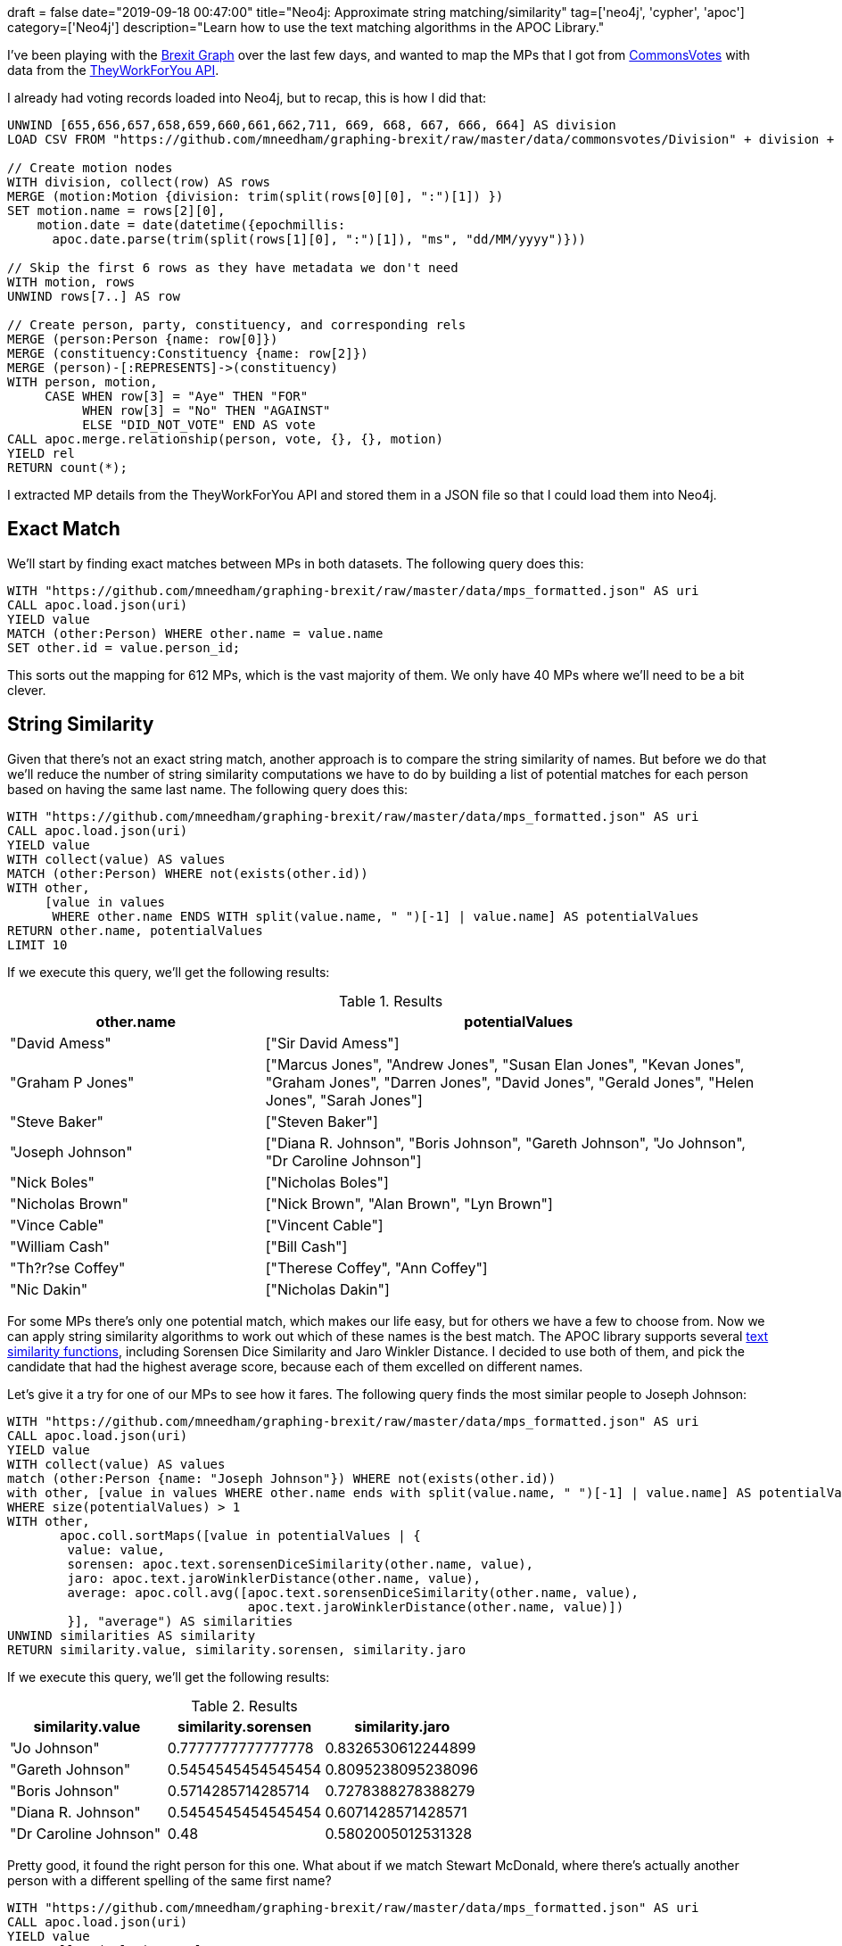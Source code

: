 +++
draft = false
date="2019-09-18 00:47:00"
title="Neo4j: Approximate string matching/similarity"
tag=['neo4j', 'cypher', 'apoc']
category=['Neo4j']
description="Learn how to use the text matching algorithms in the APOC Library."
+++

I've been playing with the https://towardsdatascience.com/graphing-brexit-clustering-edition-3b966694e723[Brexit Graph^] over the last few days, and wanted to map the MPs that I got from https://commonsvotes.digiminster.com/?page=1[CommonsVotes^] with data from the https://www.theyworkforyou.com/api[TheyWorkForYou API^].

I already had voting records loaded into Neo4j, but to recap, this is how I did that:

[source,cypher]
----
UNWIND [655,656,657,658,659,660,661,662,711, 669, 668, 667, 666, 664] AS division
LOAD CSV FROM "https://github.com/mneedham/graphing-brexit/raw/master/data/commonsvotes/Division" + division + ".csv" AS row

// Create motion nodes
WITH division, collect(row) AS rows
MERGE (motion:Motion {division: trim(split(rows[0][0], ":")[1]) })
SET motion.name = rows[2][0], 
    motion.date = date(datetime({epochmillis:
      apoc.date.parse(trim(split(rows[1][0], ":")[1]), "ms", "dd/MM/yyyy")}))

// Skip the first 6 rows as they have metadata we don't need
WITH motion, rows
UNWIND rows[7..] AS row

// Create person, party, constituency, and corresponding rels
MERGE (person:Person {name: row[0]})
MERGE (constituency:Constituency {name: row[2]})
MERGE (person)-[:REPRESENTS]->(constituency)
WITH person, motion,  
     CASE WHEN row[3] = "Aye" THEN "FOR" 
          WHEN row[3] = "No" THEN "AGAINST" 
          ELSE "DID_NOT_VOTE" END AS vote
CALL apoc.merge.relationship(person, vote, {}, {}, motion)
YIELD rel
RETURN count(*);
----


I extracted MP details from the TheyWorkForYou API and stored them in a JSON file so that I could load them into Neo4j.

== Exact Match

We'll start by finding exact matches between MPs in both datasets.
The following query does this:

[source,cypher]
----
WITH "https://github.com/mneedham/graphing-brexit/raw/master/data/mps_formatted.json" AS uri
CALL apoc.load.json(uri)
YIELD value
MATCH (other:Person) WHERE other.name = value.name
SET other.id = value.person_id;
----

This sorts out the mapping for 612 MPs, which is the vast majority of them.
We only have 40 MPs where we'll need to be a bit clever.

== String Similarity

Given that there's not an exact string match, another approach is to compare the string similarity of names. 
But before we do that we'll reduce the number of string similarity computations we have to do by building a list of potential matches for each person based on having the same last name.
The following query does this:

[source,cypher]
----
WITH "https://github.com/mneedham/graphing-brexit/raw/master/data/mps_formatted.json" AS uri
CALL apoc.load.json(uri)
YIELD value
WITH collect(value) AS values
MATCH (other:Person) WHERE not(exists(other.id))
WITH other, 
     [value in values 
      WHERE other.name ENDS WITH split(value.name, " ")[-1] | value.name] AS potentialValues
RETURN other.name, potentialValues
LIMIT 10
----

If we execute this query, we'll get the following results:

.Results
[opts="header",cols="1,2"]
|===
| other.name | potentialValues
| "David Amess"       | ["Sir David Amess"]        
| "Graham P Jones" |		["Marcus Jones", "Andrew Jones", "Susan Elan Jones", "Kevan Jones", "Graham Jones", "Darren Jones", "David Jones", "Gerald Jones", "Helen Jones", "Sarah Jones"]                        
| "Steve Baker"       | ["Steven Baker"]                          
| "Joseph Johnson"  | 	["Diana R. Johnson", "Boris Johnson", "Gareth Johnson", "Jo Johnson", "Dr Caroline Johnson"]                    
| "Nick Boles"        | ["Nicholas Boles"]                        
| "Nicholas Brown"    | ["Nick Brown", "Alan Brown", "Lyn Brown"] 
| "Vince Cable"       | ["Vincent Cable"]                         
| "William Cash"      | ["Bill Cash"]                             
| "Th?r?se Coffey"    | ["Therese Coffey", "Ann Coffey"]          
| "Nic Dakin"         | ["Nicholas Dakin"]                        
|===

For some MPs there's only one potential match, which makes our life easy, but for others we have a few to choose from.
Now we can apply string similarity algorithms to work out which of these names is the best match.
The APOC library supports several https://neo4j.com/docs/labs/apoc/3.5/misc/text-functions/#text-functions-text-similarity[text similarity functions^], including Sorensen Dice Similarity and Jaro Winkler Distance.
I decided to use both of them, and pick the candidate that had the highest average score, because each of them excelled on different names.

Let's give it a try for one of our MPs to see how it fares.
The following query finds the most similar people to Joseph Johnson:

[source,cypher]
----
WITH "https://github.com/mneedham/graphing-brexit/raw/master/data/mps_formatted.json" AS uri
CALL apoc.load.json(uri)
YIELD value
WITH collect(value) AS values
match (other:Person {name: "Joseph Johnson"}) WHERE not(exists(other.id))
with other, [value in values WHERE other.name ends with split(value.name, " ")[-1] | value.name] AS potentialValues
WHERE size(potentialValues) > 1
WITH other, 
       apoc.coll.sortMaps([value in potentialValues | {
	value: value, 
        sorensen: apoc.text.sorensenDiceSimilarity(other.name, value), 
        jaro: apoc.text.jaroWinklerDistance(other.name, value),
        average: apoc.coll.avg([apoc.text.sorensenDiceSimilarity(other.name, value), 
                                apoc.text.jaroWinklerDistance(other.name, value)])
        }], "average") AS similarities
UNWIND similarities AS similarity
RETURN similarity.value, similarity.sorensen, similarity.jaro
----


If we execute this query, we'll get the following results:

.Results
[opts="header",cols="1,1,1"]
|===
| similarity.value | similarity.sorensen | similarity.jaro
| "Jo Johnson"          | 0.7777777777777778  | 0.8326530612244899
| "Gareth Johnson"      | 0.5454545454545454  | 0.8095238095238096 
| "Boris Johnson"       | 0.5714285714285714  | 0.7278388278388279 
| "Diana R. Johnson"    | 0.5454545454545454  | 0.6071428571428571 
| "Dr Caroline Johnson" | 0.48                | 0.5802005012531328                         
|===

Pretty good, it found the right person for this one.
What about if we match Stewart McDonald, where there's actually another person with a different spelling of the same first name?

[source, cypher]
----
WITH "https://github.com/mneedham/graphing-brexit/raw/master/data/mps_formatted.json" AS uri
CALL apoc.load.json(uri)
YIELD value
WITH collect(value) AS values
match (other:Person {name: "Stewart Malcolm McDonald"}) WHERE not(exists(other.id))
with other, [value in values WHERE other.name ends with split(value.name, " ")[-1] | value.name] AS potentialValues
WHERE size(potentialValues) > 1
WITH other, 
       apoc.coll.sortMaps([value in potentialValues | {
        value: value, 
        sorensen: apoc.text.sorensenDiceSimilarity(other.name, value), 
        jaro: apoc.text.jaroWinklerDistance(other.name, value),
        average: apoc.coll.avg([apoc.text.sorensenDiceSimilarity(other.name, value), 
                 apoc.text.jaroWinklerDistance(other.name, value)])
        }], "average") AS similarities
UNWIND similarities AS similarity
RETURN similarity.value, similarity.sorensen, similarity.jaro
----

If we execute this query, we'll get the following results:

.Results
[opts="header",cols="1,1,1"]
|===
| similarity.value | similarity.sorensen | similarity.jaro
| "Stewart McDonald" | 0.8125              | 0.8914930555555556 
| "Stuart McDonald"  | 0.6451612903225806  | 0.7868386243386243 
| "Andy McDonald"    | 0.4827586206896552  | 0.540954415954416                       
|===

I tried this across all the MPs that didn't have an exact name match and it found the correct person every time, based on manual inspection.
So for this data set it seems to be a decent approach.
We'll finish the mapping by storing the `person_id` of the best matching person:

[source,cypher]
----
WITH "https://github.com/mneedham/graphing-brexit/raw/master/data/mps_formatted.json" AS uri
CALL apoc.load.json(uri)
YIELD value
WITH collect(value) AS values
match (other:Person) WHERE not(exists(other.id))
with other, [value in values WHERE other.name ends with split(value.name, " ")[-1] | value] AS potentialValues
WITH other, 
       apoc.coll.sortMaps([value in potentialValues | {
	value: value, 
        sorensen: apoc.text.sorensenDiceSimilarity(other.name, value.name), 
        jaro: apoc.text.jaroWinklerDistance(other.name, value.name),
        average: apoc.coll.avg([apoc.text.sorensenDiceSimilarity(other.name, value), 
                                apoc.text.jaroWinklerDistance(other.name, value)])
        }], "average") AS similarities
SET other.id = similarities[0].value.person_id
----

Let's check if we have any MPs that haven't been mapped yet. 
We can do this by executing the following query:

[source, cypher]
----
MATCH (p:Person)
WHERE not(exists(p.id))
RETURN p.name
----

.Results
[opts="header",cols="1"]
|===
| p.name
| "Ian Paisley"
| "Liz Saville Roberts"                   
|===

Let's filter the KnowYourMP data to figure out what's going on:

[source,cypher]
----
call apoc.load.json("https://github.com/mneedham/graphing-brexit/raw/master/data/mps_formatted.json")
YIELD value
WHERE value.name contains "Saville" OR value.name contains "Paisley"
RETURN value.name
----

.Results
[opts="header",cols="1"]
|===
| value.name
| "Liz Saville-Roberts"
| "Ian Paisley Jnr"
|===

Both these people are in the dataset, but their different surnames meant that they got filtered out before we applied the text similarity algorithms.

[source,cypher]
----
WITH "https://github.com/mneedham/graphing-brexit/raw/master/data/mps_formatted.json" AS uri
CALL apoc.load.json(uri)
YIELD value
WITH collect(value) AS potentialValues
match (other:Person) WHERE not(exists(other.id))
WITH other, 
       apoc.coll.sortMaps([value in potentialValues | {
	value: value, 
        sorensen: apoc.text.sorensenDiceSimilarity(other.name, value.name), 
        jaro: apoc.text.jaroWinklerDistance(other.name, value.name),
        average: apoc.coll.avg([apoc.text.sorensenDiceSimilarity(other.name, value.name), 
                                apoc.text.jaroWinklerDistance(other.name, value.name)])
        }], "average") AS similarities
SET other.id = similarities[0].value.person_id
----

If we remove that filtering criteria we'll be able to match these people:

[source, cypher]
----
WITH "https://github.com/mneedham/graphing-brexit/raw/master/data/mps_formatted.json" AS uri
CALL apoc.load.json(uri)
YIELD value
WITH collect(value) AS potentialValues
match (other:Person) WHERE not(exists(other.id))
WITH other, 
       apoc.coll.sortMaps([value in potentialValues | {
	value: value, 
        sorensen: apoc.text.sorensenDiceSimilarity(other.name, value.name), 
        jaro: apoc.text.jaroWinklerDistance(other.name, value.name),
        average: apoc.coll.avg([apoc.text.sorensenDiceSimilarity(other.name, value.name), 
                                apoc.text.jaroWinklerDistance(other.name, value.name)])
        }], "average") AS similarities
RETURN other.name, similarities[0].value.name AS name, similarities[0].value.person_id AS personId
----

.Results
[opts="header", cols="1,1,1"]
|===
| other.name |name | personId
| "Ian Paisley"         | "Ian Paisley Jnr"          | "13852"                         
| "Liz Saville Roberts" | "Liz Saville-Roberts"      | "25302"                         
|===

And then we can tweak the query to store the personId:

[source, cypher]
----
WITH "https://github.com/mneedham/graphing-brexit/raw/master/data/mps_formatted.json" AS uri
CALL apoc.load.json(uri)
YIELD value
WITH collect(value) AS potentialValues
match (other:Person) WHERE not(exists(other.id))
WITH other, 
       apoc.coll.sortMaps([value in potentialValues | {
	value: value, 
        sorensen: apoc.text.sorensenDiceSimilarity(other.name, value.name), 
        jaro: apoc.text.jaroWinklerDistance(other.name, value.name),
        average: apoc.coll.avg([apoc.text.sorensenDiceSimilarity(other.name, value.name), 
                                apoc.text.jaroWinklerDistance(other.name, value.name)])
        }], "average") AS similarities
SET other.id = similarities[0].value.person_id
----

And now all of our MPs are mapped!